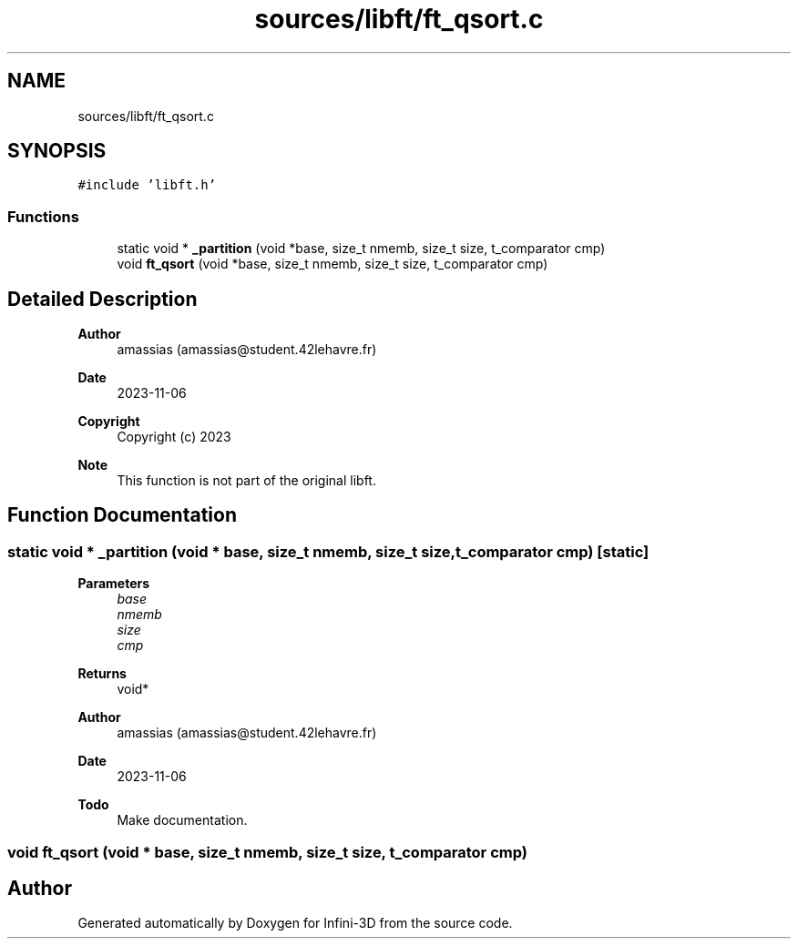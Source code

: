 .TH "sources/libft/ft_qsort.c" 3 "Infini-3D" \" -*- nroff -*-
.ad l
.nh
.SH NAME
sources/libft/ft_qsort.c
.SH SYNOPSIS
.br
.PP
\fC#include 'libft\&.h'\fP
.br

.SS "Functions"

.in +1c
.ti -1c
.RI "static void * \fB_partition\fP (void *base, size_t nmemb, size_t size, t_comparator cmp)"
.br
.ti -1c
.RI "void \fBft_qsort\fP (void *base, size_t nmemb, size_t size, t_comparator cmp)"
.br
.in -1c
.SH "Detailed Description"
.PP 

.PP
\fBAuthor\fP
.RS 4
amassias (amassias@student.42lehavre.fr) 
.RE
.PP
\fBDate\fP
.RS 4
2023-11-06 
.RE
.PP
\fBCopyright\fP
.RS 4
Copyright (c) 2023 
.RE
.PP
\fBNote\fP
.RS 4
This function is not part of the original libft\&. 
.RE
.PP

.SH "Function Documentation"
.PP 
.SS "static void * _partition (void * base, size_t nmemb, size_t size, t_comparator cmp)\fC [static]\fP"

.PP
\fBParameters\fP
.RS 4
\fIbase\fP 
.br
\fInmemb\fP 
.br
\fIsize\fP 
.br
\fIcmp\fP 
.RE
.PP
\fBReturns\fP
.RS 4
void* 
.RE
.PP
\fBAuthor\fP
.RS 4
amassias (amassias@student.42lehavre.fr) 
.RE
.PP
\fBDate\fP
.RS 4
2023-11-06 
.RE
.PP
\fBTodo\fP
.RS 4
Make documentation\&. 
.RE
.PP

.SS "void ft_qsort (void * base, size_t nmemb, size_t size, t_comparator cmp)"

.SH "Author"
.PP 
Generated automatically by Doxygen for Infini-3D from the source code\&.
